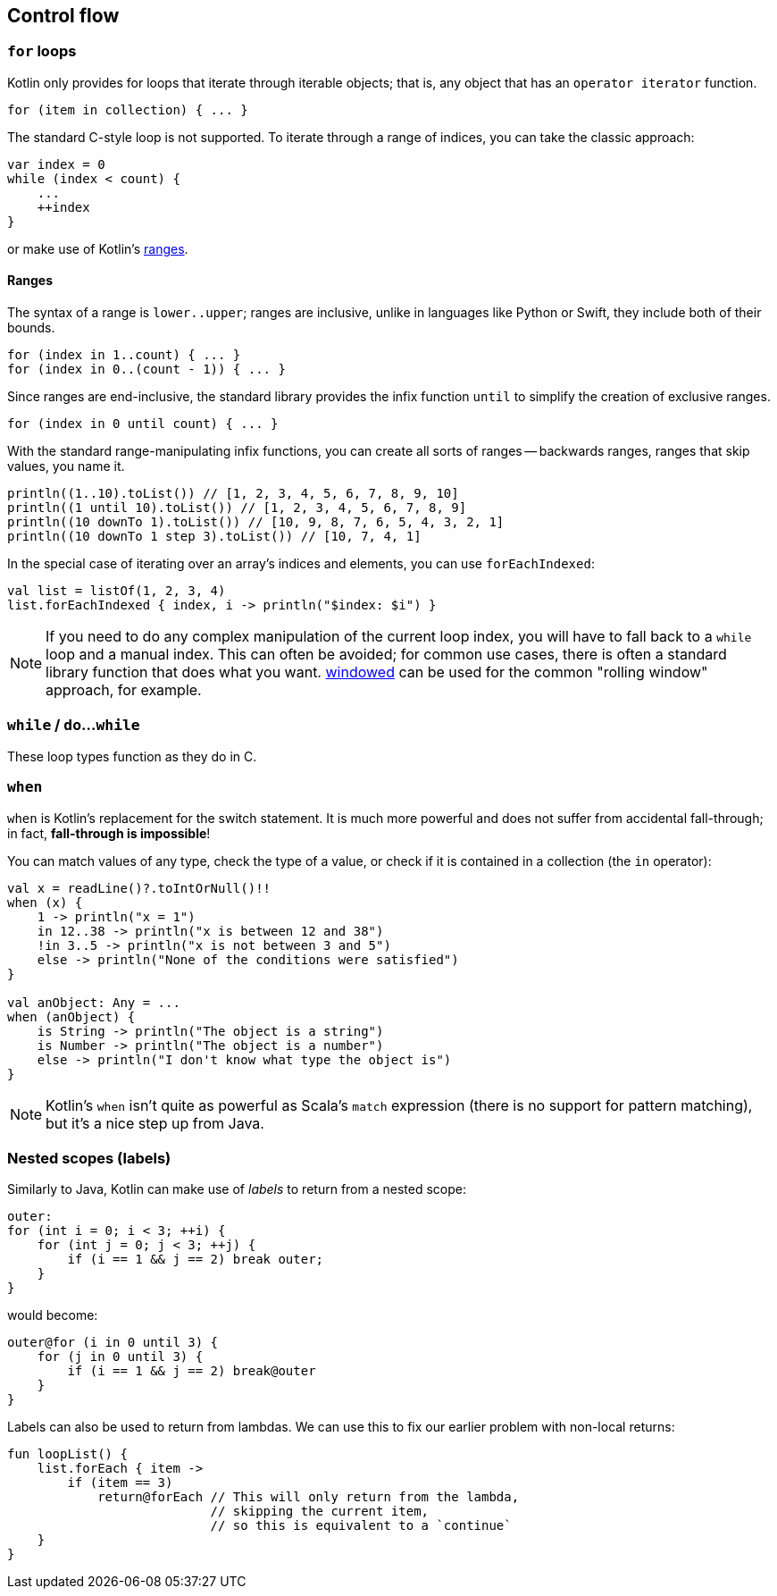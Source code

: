 == Control flow

=== ``for`` loops

Kotlin only provides for loops that iterate through iterable objects; that is, any object that has an ``operator iterator`` function.

[source,kotlin]
----
for (item in collection) { ... }
----

The standard C-style loop is not supported.
To iterate through a range of indices, you can take the classic approach:

[source,kotlin]
----
var index = 0
while (index < count) {
    ...
    ++index
}
----

or make use of Kotlin's https://kotlinlang.org/docs/reference/ranges.html[ranges].

==== Ranges

The syntax of a range is ``lower..upper``; ranges are inclusive, unlike in languages like Python or Swift, they include both of their bounds.

[source,kotlin]
----
for (index in 1..count) { ... }
for (index in 0..(count - 1)) { ... }
----

Since ranges are end-inclusive, the standard library provides the infix function ``until`` to simplify the creation of exclusive ranges.

[source,kotlin]
----
for (index in 0 until count) { ... }
----

With the standard range-manipulating infix functions, you can create all sorts of ranges -- backwards ranges, ranges that skip values, you name it.

[source,kotlin]
----
println((1..10).toList()) // [1, 2, 3, 4, 5, 6, 7, 8, 9, 10]
println((1 until 10).toList()) // [1, 2, 3, 4, 5, 6, 7, 8, 9]
println((10 downTo 1).toList()) // [10, 9, 8, 7, 6, 5, 4, 3, 2, 1]
println((10 downTo 1 step 3).toList()) // [10, 7, 4, 1]
----

In the special case of iterating over an array's indices and elements, you can use ``forEachIndexed``:

[source,kotlin]
----
val list = listOf(1, 2, 3, 4)
list.forEachIndexed { index, i -> println("$index: $i") }
----

NOTE: If you need to do any complex manipulation of the current loop index, you will have to fall back to a ``while`` loop and a manual index.
This can often be avoided; for common use cases, there is often a standard library function that does what you want.
https://kotlinlang.org/api/latest/jvm/stdlib/kotlin.collections/windowed.html[windowed] can be used for the common "rolling window" approach, for example.

=== ``while`` / ``do``...``while``

These loop types function as they do in C.

=== ``when``

``when`` is Kotlin's replacement for the switch statement.
It is much more powerful and does not suffer from accidental fall-through; in fact, **fall-through is impossible**!

You can match values of any type, check the type of a value, or check if it is contained in a collection (the ``in`` operator):

[source,kotlin]
----
val x = readLine()?.toIntOrNull()!!
when (x) {
    1 -> println("x = 1")
    in 12..38 -> println("x is between 12 and 38")
    !in 3..5 -> println("x is not between 3 and 5")
    else -> println("None of the conditions were satisfied")
}

val anObject: Any = ...
when (anObject) {
    is String -> println("The object is a string")
    is Number -> println("The object is a number")
    else -> println("I don't know what type the object is")
}
----

NOTE: Kotlin's ``when`` isn't quite as powerful as Scala's ``match`` expression (there is no support for pattern matching), but it's a nice step up from Java.

[#labels]
=== Nested scopes (labels)

Similarly to Java, Kotlin can make use of _labels_ to return from a nested scope:

[source,java]
----
outer:
for (int i = 0; i < 3; ++i) {
    for (int j = 0; j < 3; ++j) {
        if (i == 1 && j == 2) break outer;
    }
}
----

would become:

[source,kotlin]
----
outer@for (i in 0 until 3) {
    for (j in 0 until 3) {
        if (i == 1 && j == 2) break@outer
    }
}
----

Labels can also be used to return from lambdas.
We can use this to fix our earlier problem with non-local returns:

[source,kotlin]
----
fun loopList() {
    list.forEach { item ->
        if (item == 3)
            return@forEach // This will only return from the lambda,
                           // skipping the current item,
                           // so this is equivalent to a `continue`
    }
}
----
